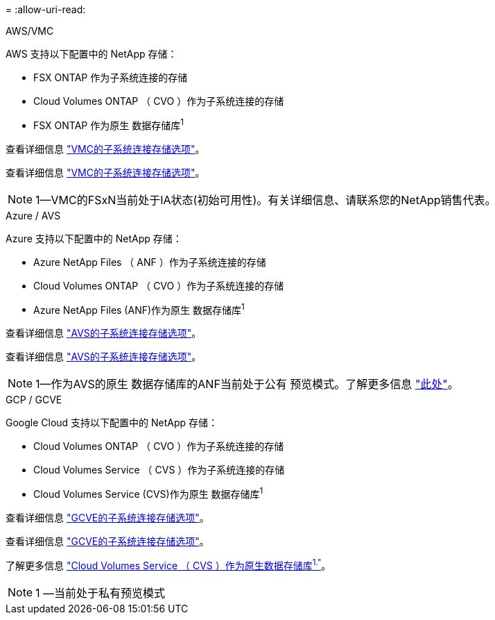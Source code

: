 = 
:allow-uri-read: 


[role="tabbed-block"]
====
.AWS/VMC
--
AWS 支持以下配置中的 NetApp 存储：

* FSX ONTAP 作为子系统连接的存储
* Cloud Volumes ONTAP （ CVO ）作为子系统连接的存储
* FSX ONTAP 作为原生 数据存储库^1^


查看详细信息 link:aws/aws-guest.html["VMC的子系统连接存储选项"]。

查看详细信息 link:aws-guest.html["VMC的子系统连接存储选项"]。


NOTE: 1—VMC的FSxN当前处于IA状态(初始可用性)。有关详细信息、请联系您的NetApp销售代表。

--
.Azure / AVS
--
Azure 支持以下配置中的 NetApp 存储：

* Azure NetApp Files （ ANF ）作为子系统连接的存储
* Cloud Volumes ONTAP （ CVO ）作为子系统连接的存储
* Azure NetApp Files (ANF)作为原生 数据存储库^1^


查看详细信息 link:azure/azure-guest.html["AVS的子系统连接存储选项"]。

查看详细信息 link:azure-guest.html["AVS的子系统连接存储选项"]。


NOTE: 1—作为AVS的原生 数据存储库的ANF当前处于公有 预览模式。了解更多信息 https://docs.microsoft.com/en-us/azure/azure-vmware/attach-azure-netapp-files-to-azure-vmware-solution-hosts?branch=main&tabs=azure-portal["此处"]。

--
.GCP / GCVE
--
Google Cloud 支持以下配置中的 NetApp 存储：

* Cloud Volumes ONTAP （ CVO ）作为子系统连接的存储
* Cloud Volumes Service （ CVS ）作为子系统连接的存储
* Cloud Volumes Service (CVS)作为原生 数据存储库^1^


查看详细信息 link:gcp/gcp-guest.html["GCVE的子系统连接存储选项"]。

查看详细信息 link:gcp-guest.html["GCVE的子系统连接存储选项"]。

了解更多信息 link:https://www.netapp.com/google-cloud/google-cloud-vmware-engine-registration/["Cloud Volumes Service （ CVS ）作为原生数据存储库^1."^]。


NOTE: 1 —当前处于私有预览模式

--
====
